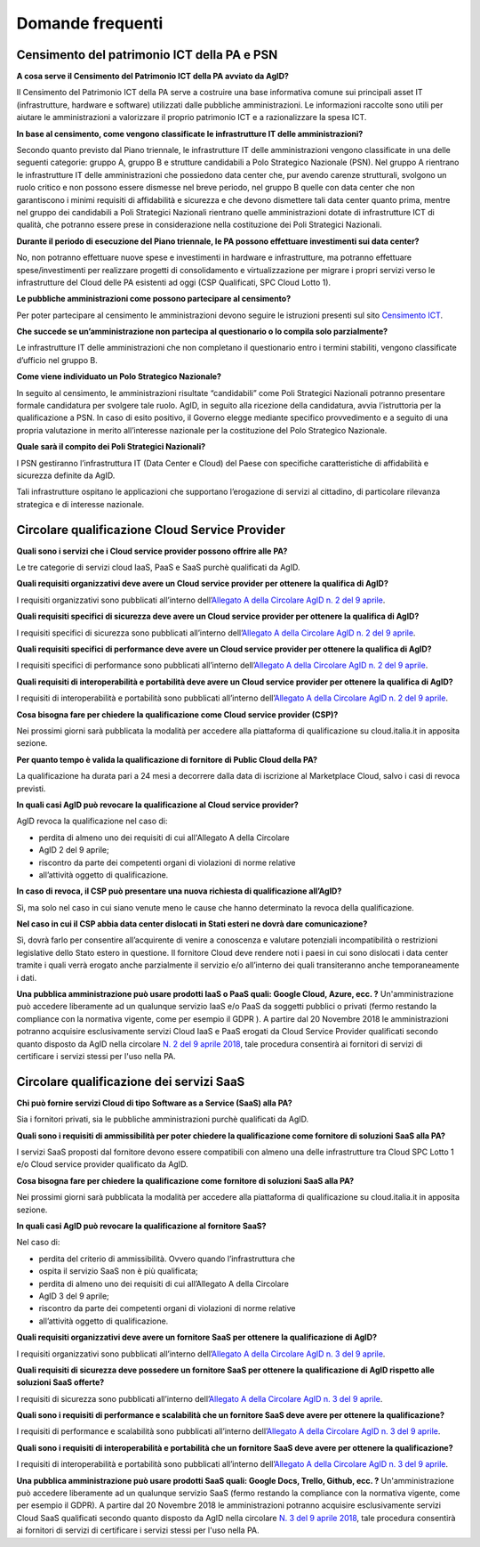 Domande frequenti
-----------------

Censimento del patrimonio ICT della PA e PSN
~~~~~~~~~~~~~~~~~~~~~~~~~~~~~~~~~~~~~~~~~~~~

**A cosa serve il Censimento del Patrimonio ICT della PA avviato da AgID?**

Il Censimento del Patrimonio ICT della PA serve a costruire una base informativa
comune sui principali asset IT (infrastrutture, hardware e software) utilizzati
dalle pubbliche amministrazioni. Le informazioni raccolte sono utili per aiutare
le amministrazioni a valorizzare il proprio patrimonio ICT e a razionalizzare la
spesa ICT.

**In base al censimento, come vengono classificate le infrastrutture IT delle
amministrazioni?**

Secondo quanto previsto dal Piano triennale, le infrastrutture IT delle
amministrazioni vengono classificate in una delle seguenti categorie: gruppo A,
gruppo B e strutture candidabili a Polo Strategico Nazionale (PSN). Nel gruppo A
rientrano le infrastrutture IT delle amministrazioni che possiedono data center
che, pur avendo carenze strutturali, svolgono un ruolo critico e non possono
essere dismesse nel breve periodo, nel gruppo B quelle con data center che non
garantiscono i minimi requisiti di affidabilità e sicurezza e che devono
dismettere tali data center quanto prima, mentre nel gruppo dei candidabili a
Poli Strategici Nazionali rientrano quelle amministrazioni dotate di
infrastrutture ICT di qualità, che potranno essere prese in considerazione nella
costituzione dei Poli Strategici Nazionali.

**Durante il periodo di esecuzione del Piano triennale, le PA possono effettuare
investimenti sui data center?**

No, non potranno effettuare nuove spese e investimenti in hardware e
infrastrutture, ma potranno effettuare spese/investimenti per realizzare
progetti di consolidamento e virtualizzazione per migrare i propri servizi verso
le infrastrutture del Cloud delle PA esistenti ad oggi (CSP Qualificati, SPC
Cloud Lotto 1).

**Le pubbliche amministrazioni come possono partecipare al censimento?**

Per poter partecipare al censimento le amministrazioni devono seguire le
istruzioni presenti sul sito `Censimento ICT
<https://censimentoict.italia.it/it/latest/>`_.

**Che succede se un’amministrazione non partecipa al questionario o lo compila
solo parzialmente?**

Le infrastrutture IT delle amministrazioni che non completano il questionario
entro i termini stabiliti, vengono classificate d’ufficio nel gruppo B.

**Come viene individuato un Polo Strategico Nazionale?**

In seguito al censimento, le amministrazioni risultate “candidabili” come Poli
Strategici Nazionali potranno presentare formale candidatura per svolgere tale
ruolo. AgID, in seguito alla ricezione della candidatura, avvia l’istruttoria
per la qualificazione a PSN. In caso di esito positivo, il Governo elegge
mediante specifico provvedimento e a seguito di una propria valutazione in
merito all’interesse nazionale per la costituzione del Polo Strategico
Nazionale.

**Quale sarà il compito dei Poli Strategici Nazionali?**

I PSN gestiranno l’infrastruttura IT (Data Center e Cloud) del Paese con
specifiche caratteristiche di affidabilità e sicurezza definite da AgID.

Tali infrastrutture ospitano le applicazioni che supportano l’erogazione di
servizi al cittadino, di particolare rilevanza strategica e di interesse
nazionale.

Circolare qualificazione Cloud Service Provider
~~~~~~~~~~~~~~~~~~~~~~~~~~~~~~~~~~~~~~~~~~~~~~~

**Quali sono i servizi che i Cloud service provider possono offrire alle PA?**

Le tre categorie di servizi cloud IaaS, PaaS e SaaS purchè qualificati da AgID.

**Quali requisiti organizzativi deve avere un Cloud service provider per
ottenere la qualifica di AgID?**

I requisiti organizzativi sono pubblicati all’interno dell’`Allegato A della
Circolare AgID n. 2 del 9 aprile
<https://cloud-pa.readthedocs.io/it/latest/circolari/CSP/allegato_docs/requisiti-organizzativi.html>`_.

**Quali requisiti specifici di sicurezza deve avere un Cloud service provider
per ottenere la qualifica di AgID?**

I requisiti specifici di sicurezza sono pubblicati all’interno dell’`Allegato A
della Circolare AgID n. 2 del 9 aprile
<https://cloud-pa.readthedocs.io/it/latest/circolari/CSP/allegato_docs/requisiti-specifici.html#sicurezza-privacy-e-protezione-dei-dati>`_.

**Quali requisiti specifici di performance deve avere un Cloud service provider
per ottenere la qualifica di AgID?**

I requisiti specifici di performance sono pubblicati all’interno dell’`Allegato
A della Circolare AgID n. 2 del 9 aprile
<https://cloud-pa.readthedocs.io/it/latest/circolari/CSP/allegato_docs/requisiti-specifici.html#performance>`_.

**Quali requisiti di interoperabilità e portabilità deve avere un Cloud service
provider per ottenere la qualifica di AgID?**

I requisiti di interoperabilità e portabilità sono pubblicati all’interno
dell’`Allegato A della Circolare AgID n. 2 del 9 aprile
<https://cloud-pa.readthedocs.io/it/latest/circolari/CSP/allegato_docs/requisiti-specifici.html#interoperabilita-e-portabilita>`_.

**Cosa bisogna fare per chiedere la qualificazione come Cloud service provider
(CSP)?**

Nei prossimi giorni sarà pubblicata la modalità per accedere alla piattaforma di
qualificazione su cloud.italia.it in apposita sezione.

**Per quanto tempo è valida la qualificazione di fornitore di Public Cloud della
PA?**

La qualificazione ha durata pari a 24 mesi a decorrere dalla data di iscrizione
al Marketplace Cloud, salvo i casi di revoca previsti.

**In quali casi AgID può revocare la qualificazione al Cloud service provider?**

AgID revoca la qualificazione nel caso di:

- perdita di almeno uno dei requisiti di cui all'Allegato A della  Circolare
- AgID 2 del 9 aprile;

- riscontro da parte dei competenti organi di violazioni di norme relative
- all’attività oggetto di qualificazione.

**In caso di revoca, il CSP può presentare una nuova richiesta di qualificazione
all’AgID?**

Sì, ma solo nel caso in cui siano venute meno le cause che hanno determinato la
revoca della qualificazione.

**Nel caso in cui il CSP abbia data center dislocati in Stati esteri ne dovrà
dare comunicazione?**

Sì, dovrà farlo per consentire all’acquirente di venire a conoscenza e valutare
potenziali incompatibilità o restrizioni legislative dello Stato estero in
questione. Il fornitore Cloud deve rendere noti i paesi in cui sono dislocati i
data center tramite i quali verrà erogato anche parzialmente il servizio e/o
all’interno dei quali transiteranno anche temporaneamente i dati.

**Una pubblica amministrazione può usare prodotti IaaS o PaaS  quali: Google Cloud, Azure, ecc. ?**
Un'amministrazione può accedere liberamente ad un qualunque servizio IaaS e/o PaaS da soggetti pubblici o privati (fermo restando la compliance con la normativa vigente, come per esempio il GDPR ).
A partire dal 20 Novembre 2018 le amministrazioni potranno acquisire esclusivamente servizi Cloud IaaS e PaaS erogati da Cloud Service Provider qualificati secondo quanto disposto  da AgID nella circolare `N. 2 del 9 aprile 2018 <https://cloud.italia.it/projects/cloud-italia-circolari/it/latest/circolari/CSP/circolare_qualificazione_CSP_v1.2.html>`_, tale procedura consentirà ai fornitori di servizi di certificare i servizi stessi per l'uso nella PA.

Circolare qualificazione dei servizi SaaS
~~~~~~~~~~~~~~~~~~~~~~~~~~~~~~~~~~~~~~~~~


**Chi può fornire servizi Cloud di tipo Software as a Service (SaaS) alla PA?**

Sia i fornitori privati, sia le pubbliche amministrazioni purchè qualificati da
AgID.

**Quali sono i requisiti di ammissibilità per poter chiedere la qualificazione
come fornitore di soluzioni SaaS alla PA?**

I servizi SaaS proposti dal fornitore devono essere compatibili con almeno una
delle infrastrutture tra Cloud SPC Lotto 1 e/o Cloud service provider
qualificato da AgID.

**Cosa bisogna fare per chiedere la qualificazione come fornitore di soluzioni
SaaS alla PA?**

Nei prossimi giorni sarà pubblicata la modalità per accedere alla piattaforma di
qualificazione su cloud.italia.it in apposita sezione.

**In quali casi AgID può revocare la qualificazione al fornitore SaaS?**

Nel caso di:

- perdita del criterio di ammissibilità. Ovvero quando l’infrastruttura  che
- ospita il servizio SaaS non è più qualificata;

- perdita di almeno uno dei requisiti di cui all’Allegato A della  Circolare
- AgID 3 del 9 aprile;

- riscontro da parte dei competenti organi di violazioni di norme relative
- all’attività oggetto di qualificazione.

**Quali requisiti organizzativi deve avere un fornitore SaaS per ottenere la
qualificazione di AgID?**

I requisiti organizzativi sono pubblicati all’interno dell’`Allegato A della
Circolare AgID n. 3 del 9 aprile
<https://cloud-pa.readthedocs.io/it/latest/circolari/SaaS/allegato_docs/requisiti-organizzativi.html>`_.

**Quali requisiti di sicurezza deve possedere un fornitore SaaS per ottenere la
qualificazione di AgID rispetto alle soluzioni SaaS offerte?**

I requisiti di sicurezza sono pubblicati all’interno dell’`Allegato A della
Circolare AgID n. 3 del 9 aprile
<https://cloud-pa.readthedocs.io/it/latest/circolari/SaaS/allegato_docs/sicurezza.html>`_.

**Quali sono i requisiti di performance e scalabilità che un fornitore SaaS deve
avere per ottenere la qualificazione?**

I requisiti di performance e scalabilità sono pubblicati all’interno
dell’`Allegato A della Circolare AgID n. 3 del 9 aprile
<https://cloud-pa.readthedocs.io/it/latest/circolari/SaaS/allegato_docs/performance-scalabilita.html>`_.

**Quali sono i requisiti di interoperabilità e portabilità che un fornitore SaaS
deve avere per ottenere la qualificazione?**

I requisiti di interoperabilità e portabilità sono pubblicati all’interno
dell’`Allegato A della Circolare AgID n. 3 del 9 aprile
<https://cloud-pa.readthedocs.io/it/latest/circolari/SaaS/allegato_docs/interoperabilita-portabilita.html>`_.

**Una pubblica amministrazione può usare prodotti SaaS  quali: Google Docs, Trello, Github, ecc. ?**
Un'amministrazione può accedere liberamente ad un qualunque servizio SaaS (fermo restando la compliance con la normativa vigente, come per esempio il GDPR).
A partire dal 20 Novembre 2018 le amministrazioni potranno acquisire esclusivamente servizi Cloud SaaS qualificati secondo quanto disposto  da AgID nella circolare `N. 3 del 9 aprile 2018 <https://cloud.italia.it/projects/cloud-italia-circolari/it/latest/circolari/SaaS/circolare_qualificazione_SaaS_v_4.12.27.html>`_, tale procedura consentirà ai fornitori di servizi di certificare i servizi stessi per l'uso nella PA.
